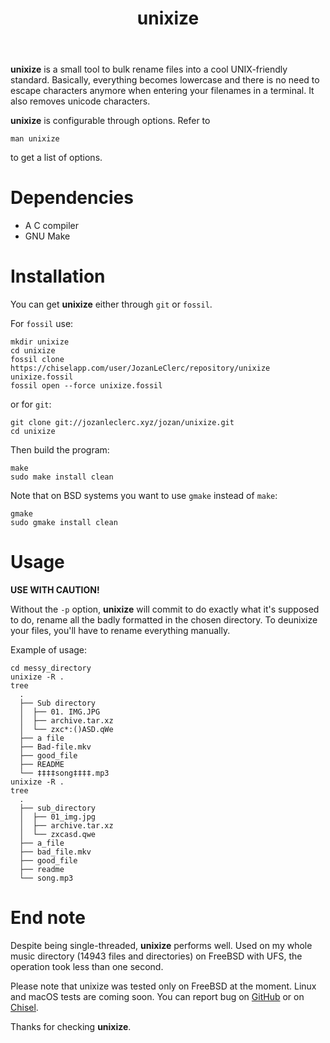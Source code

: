 #+TITLE: unixize

*unixize* is a small tool to bulk rename files into a cool UNIX-friendly
standard. Basically, everything becomes lowercase and there is no need to
escape characters anymore when entering your filenames in a terminal. It
also removes unicode characters.

*unixize* is configurable through options. Refer to
#+BEGIN_SRC shell
man unixize
#+END_SRC
to get a list of options.

* Dependencies
- A C compiler
- GNU Make

* Installation
You can get *unixize* either through ~git~ or ~fossil~.

For ~fossil~ use:
#+BEGIN_SRC shell
mkdir unixize
cd unixize
fossil clone https://chiselapp.com/user/JozanLeClerc/repository/unixize unixize.fossil
fossil open --force unixize.fossil
#+END_SRC
or for ~git~:
#+BEGIN_SRC shell
git clone git://jozanleclerc.xyz/jozan/unixize.git
cd unixize
#+END_SRC
Then build the program:
#+BEGIN_SRC shell
make
sudo make install clean
#+END_SRC
Note that on BSD systems you want to use ~gmake~ instead of ~make~:
#+BEGIN_SRC shell
gmake
sudo gmake install clean
#+END_SRC

* Usage
*USE WITH CAUTION!*

Without the ~-p~ option, *unixize* will commit to do exactly
what it's supposed to do, rename all the badly formatted in the chosen
directory. To deunixize your files, you'll have to rename everything
manually.

Example of usage:
#+BEGIN_SRC shell
cd messy_directory
unixize -R .
tree
  .
  ├── Sub directory
  │  ├── 01. IMG.JPG
  │  ├── archive.tar.xz
  │  └── zxc*:()ASD.qWe
  ├── a file
  ├── Bad-file.mkv
  ├── good_file
  ├── README
  └── ‡‡‡‡song‡‡‡‡.mp3
unixize -R .
tree
  .
  ├── sub_directory
  │  ├── 01_img.jpg
  │  ├── archive.tar.xz
  │  └── zxcasd.qwe
  ├── a_file
  ├── bad_file.mkv
  ├── good_file
  ├── readme
  └── song.mp3
#+END_SRC

* End note
Despite being single-threaded, *unixize* performs well. Used on my whole music
directory (14943 files and directories) on FreeBSD with UFS, the operation
took less than one second.

Please note that unixize was tested only on FreeBSD at the moment.
Linux and macOS tests are coming soon.  You can report bug on
[[https://github.com/JozanLeClerc/unixize/issues][GitHub]] or on
[[https://chiselapp.com/user/JozanLeClerc/repository/unixize/ticket][Chisel]].

Thanks for checking *unixize*.
